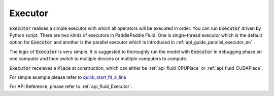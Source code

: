 ..  _api_guide_executor_en:

################
Executor
################

:code:`Executor` realises a simple executor with which all operators will be executed in order. You can run :code:`Executor` driven by Python script. There are two kinds of executors in PaddlePaddle Fluid. One is single-thread executor which is the default option for :code:`Executor` 
and another is the parallel executor which is introduced in :ref:`api_guide_parallel_executor_en` .

The logic of :code:`Executor` is very simple. It is suggested to thoroughly run the model with :code:`Executor` in debugging phase on one computer and then switch to multiple devices or multiple computers to compute.

:code:`Executor` receieves a :code:`Place` at construction, which can either be :ref:`api_fluid_CPUPlace` or :ref:`api_fluid_CUDAPlace`. 

For simple example please refer to `quick_start_fit_a_line <http://paddlepaddle.org/documentation/docs/zh/1.1/beginners_guide/quick_start/fit_a_line/README.cn.html>`_ 

For API Reference, please refer to :ref:`api_fluid_Executor`.